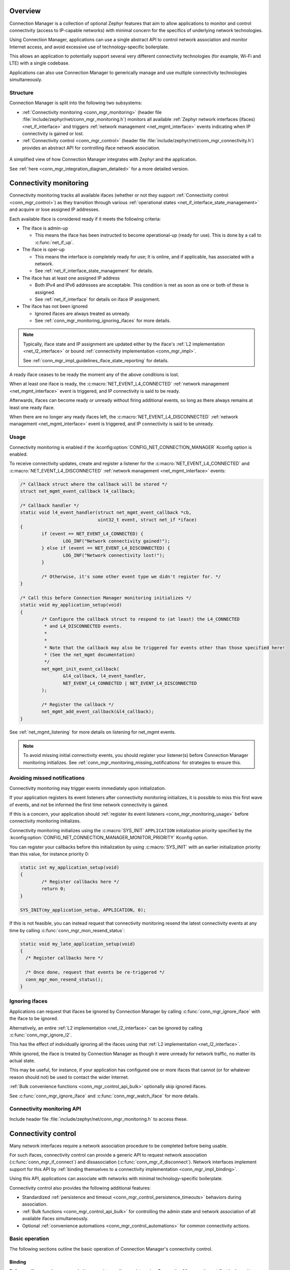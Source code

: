 .. _conn_mgr_overview:

Overview
########

Connection Manager is a collection of optional Zephyr features that aim to allow applications to monitor and control connectivity (access to IP-capable networks) with minimal concern for the specifics of underlying network technologies.

Using Connection Manager, applications can use a single abstract API to control network association and monitor Internet access, and avoid excessive use of technology-specific boilerplate.

This allows an application to potentially support several very different connectivity technologies (for example, Wi-Fi and LTE) with a single codebase.

Applications can also use Connection Manager to generically manage and use multiple connectivity technologies simultaneously.

Structure
=========

Connection Manager is split into the following two subsystems:

* :ref:`Connectivity monitoring <conn_mgr_monitoring>` (header file :file:`include/zephyr/net/conn_mgr_monitoring.h`) monitors all available :ref:`Zephyr network interfaces (ifaces) <net_if_interface>` and triggers :ref:`network management <net_mgmt_interface>` events indicating when IP connectivity is gained or lost.

* :ref:`Connectivity control <conn_mgr_control>` (header file :file:`include/zephyr/net/conn_mgr_connectivity.h`) provides an abstract API for controlling iface network association.

.. _conn_mgr_integration_diagram_simple:

.. figure:: figures/integration_diagram_simplified.svg
    :alt: A simplified view of how Connection Manager integrates with Zephyr and the application.
    :figclass: align-center

    A simplified view of how Connection Manager integrates with Zephyr and the application.

    See :ref:`here <conn_mgr_integration_diagram_detailed>` for a more detailed version.

.. _conn_mgr_monitoring:

Connectivity monitoring
#######################

Connectivity monitoring tracks all available ifaces (whether or not they support :ref:`Connectivity control <conn_mgr_control>`) as they transition through various :ref:`operational states <net_if_interface_state_management>` and acquire or lose assigned IP addresses.

Each available iface is considered ready if it meets the following criteria:

* The iface is admin-up

  * This means the iface has been instructed to become operational-up (ready for use). This is done by a call to :c:func:`net_if_up`.

* The iface is oper-up

  * This means the interface is completely ready for use; It is online, and if applicable, has associated with a network.
  * See :ref:`net_if_interface_state_management` for details.

* The iface has at least one assigned IP address

  * Both IPv4 and IPv6 addresses are acceptable.
    This condition is met as soon as one or both of these is assigned.
  * See :ref:`net_if_interface` for details on iface IP assignment.

* The iface has not been ignored

  * Ignored ifaces are always treated as unready.
  * See :ref:`conn_mgr_monitoring_ignoring_ifaces` for more details.

.. note::

   Typically, iface state and IP assignment are updated either by the iface's :ref:`L2 implementation <net_l2_interface>` or bound :ref:`connectivity implementation <conn_mgr_impl>`.

   See :ref:`conn_mgr_impl_guidelines_iface_state_reporting` for details.

A ready iface ceases to be ready the moment any of the above conditions is lost.

When at least one iface is ready, the :c:macro:`NET_EVENT_L4_CONNECTED` :ref:`network management <net_mgmt_interface>` event is triggered, and IP connectivity is said to be ready.

Afterwards, ifaces can become ready or unready without firing additional events, so long as there always remains at least one ready iface.

When there are no longer any ready ifaces left, the :c:macro:`NET_EVENT_L4_DISCONNECTED` :ref:`network management <net_mgmt_interface>` event is triggered, and IP connectivity is said to be unready.

.. _conn_mgr_monitoring_usage:

Usage
=====

Connectivity monitoring is enabled if the :kconfig:option:`CONFIG_NET_CONNECTION_MANAGER` Kconfig option is enabled.

To receive connectivity updates, create and register a listener for the :c:macro:`NET_EVENT_L4_CONNECTED` and :c:macro:`NET_EVENT_L4_DISCONNECTED` :ref:`network management <net_mgmt_interface>` events:

.. code-block:: c

   /* Callback struct where the callback will be stored */
   struct net_mgmt_event_callback l4_callback;

   /* Callback handler */
   static void l4_event_handler(struct net_mgmt_event_callback *cb,
                                uint32_t event, struct net_if *iface)
   {
           if (event == NET_EVENT_L4_CONNECTED) {
                   LOG_INF("Network connectivity gained!");
           } else if (event == NET_EVENT_L4_DISCONNECTED) {
                   LOG_INF("Network connectivity lost!");
           }

           /* Otherwise, it's some other event type we didn't register for. */
   }

   /* Call this before Connection Manager monitoring initializes */
   static void my_application_setup(void)
   {
           /* Configure the callback struct to respond to (at least) the L4_CONNECTED
            * and L4_DISCONNECTED events.
            *
            *
            * Note that the callback may also be triggered for events other than those specified here!
            * (See the net_mgmt documentation)
            */
           net_mgmt_init_event_callback(
                   &l4_callback, l4_event_handler,
                   NET_EVENT_L4_CONNECTED | NET_EVENT_L4_DISCONNECTED
           );

           /* Register the callback */
           net_mgmt_add_event_callback(&l4_callback);
   }

See :ref:`net_mgmt_listening` for more details on listening for net_mgmt events.

.. note::
   To avoid missing initial connectivity events, you should register your listener(s) before Connection Manager monitoring initializes.
   See :ref:`conn_mgr_monitoring_missing_notifications` for strategies to ensure this.

.. _conn_mgr_monitoring_missing_notifications:

Avoiding missed notifications
=============================

Connectivity monitoring may trigger events immediately upon initialization.

If your application registers its event listeners after connectivity monitoring initializes, it is possible to miss this first wave of events, and not be informed the first time network connectivity is gained.

If this is a concern, your application should :ref:`register its event listeners <conn_mgr_monitoring_usage>` before connectivity monitoring initializes.

Connectivity monitoring initializes using the :c:macro:`SYS_INIT` ``APPLICATION`` initialization priority specified by the :kconfig:option:`CONFIG_NET_CONNECTION_MANAGER_MONITOR_PRIORITY` Kconfig option.

You can register your callbacks before this initialization by using :c:macro:`SYS_INIT` with an earlier initialization priority than this value, for instance priority 0:

.. code-block:: C

   static int my_application_setup(void)
   {
	   /* Register callbacks here */
	   return 0;
   }

   SYS_INIT(my_application_setup, APPLICATION, 0);

If this is not feasible, you can instead request that connectivity monitoring resend the latest connectivity events at any time by calling :c:func:`conn_mgr_mon_resend_status`:

.. code-block:: C

   static void my_late_application_setup(void)
   {
     /* Register callbacks here */

     /* Once done, request that events be re-triggered */
     conn_mgr_mon_resend_status();
   }

.. _conn_mgr_monitoring_ignoring_ifaces:

Ignoring ifaces
===============

Applications can request that ifaces be ignored by Connection Manager by calling :c:func:`conn_mgr_ignore_iface` with the iface to be ignored.

Alternatively, an entire :ref:`L2 implementation <net_l2_interface>` can be ignored by calling :c:func:`conn_mgr_ignore_l2`.

This has the effect of individually ignoring all the ifaces using that :ref:`L2 implementation <net_l2_interface>`.

While ignored, the iface is treated by Connection Manager as though it were unready for network traffic, no matter its actual state.

This may be useful, for instance, if your application has configured one or more ifaces that cannot (or for whatever reason should not) be used to contact the wider Internet.

:ref:`Bulk convenience functions <conn_mgr_control_api_bulk>` optionally skip ignored ifaces.

See :c:func:`conn_mgr_ignore_iface` and :c:func:`conn_mgr_watch_iface` for more details.

.. _conn_mgr_monitoring_api:

Connectivity monitoring API
===========================

Include header file :file:`include/zephyr/net/conn_mgr_monitoring.h` to access these.

.. doxygengroup:: conn_mgr

.. _conn_mgr_control:

Connectivity control
####################

Many network interfaces require a network association procedure to be completed before being usable.

For such ifaces, connectivity control can provide a generic API to request network association (:c:func:`conn_mgr_if_connect`) and dissasociation (:c:func:`conn_mgr_if_disconnect`).
Network interfaces implement support for this API by :ref:`binding themselves to a connectivity implementation <conn_mgr_impl_binding>`.

Using this API, applications can associate with networks with minimal technology-specific boilerplate.

Connectivity control also provides the following additional features:

* Standardized :ref:`persistence and timeout <conn_mgr_control_persistence_timeouts>` behaviors during association.
* :ref:`Bulk functions <conn_mgr_control_api_bulk>` for controlling the admin state and network association of all available ifaces simultaneously.
* Optional :ref:`convenience automations <conn_mgr_control_automations>` for common connectivity actions.

.. _conn_mgr_control_operation:

Basic operation
===============

The following sections outline the basic operation of Connection Manager's connectivity control.

.. _conn_mgr_control_operation_binding:

Binding
-------

Before an iface can be commanded to associate or dissasociate using Connection Manager, it must first be bound to a :ref:`connectivity implementation <conn_mgr_impl>`.
Binding is performed by the provider of the iface, not by the application (see :ref:`conn_mgr_impl_binding`), and can be thought of as an extension of the iface declaration.

Once an iface is bound, all connectivity commands passed to it (such as :c:func:`conn_mgr_if_connect` or :c:func:`conn_mgr_if_disconnect`) will be routed to the corresponding implementation function in the connectivity implementation.

.. note::

  To avoid inconsistent behavior, all connectivity implementations must adhere to the :ref:`implementation guidelines <conn_mgr_impl_guidelines>`.

.. _conn_mgr_control_operation_connecting:

Connecting
----------

Once a bound iface is admin-up (see :ref:`net_if_interface_state_management`), :c:func:`conn_mgr_if_connect` can be called to cause it to associate with a network.

If association succeeds, the connectivity implementation will mark the iface as operational-up (see :ref:`net_if_interface_state_management`).

If association fails unrecoverably, the :ref:`fatal error event <conn_mgr_control_events_fatal_error>` will be triggered.

You can configure an optional :ref:`timeout <conn_mgr_control_timeouts>` for this process.

.. note::
   The :c:func:`conn_mgr_if_connect` function is intentionally minimalistic, and does not take any kind of configuration.
   Each connectivity implementation should provide a way to pre-configure or automatically configure any required association settings or credentials.
   See :ref:`conn_mgr_impl_guidelines_preconfig` for details.

.. _conn_mgr_control_operation_loss:

Connection loss
---------------

If connectivity is lost due to external factors, the connectivity implementation will mark the iface as operational-down.

Depending on whether :ref:`persistence <conn_mgr_control_persistence>` is set, the iface may then attempt to reconnect.

.. _conn_mgr_control_operation_disconnection:

Manual disconnection
--------------------

The application can also request that connectivity be intentionally abandoned by calling :c:func:`conn_mgr_if_disconnect`.

In this case, the connectivity implementation will disassociate the iface from its network and mark the iface as operational-down (see :ref:`net_if_interface_state_management`).
A new connection attempt will not be initiated, regardless of whether persistence is enabled.

.. _conn_mgr_control_persistence_timeouts:

Timeouts and Persistence
========================

Connection Manager requires that all connectivity implementations support the following standard key features:

* :ref:`Connection timeouts <conn_mgr_control_timeouts>`
* :ref:`Connection persistence <conn_mgr_control_persistence>`

These features describe how ifaces should behave during connect and disconnect events.
You can individually set them for each iface.

.. note::
   It is left to connectivity implementations to successfully and accurately implement these two features as described below.
   See :ref:`conn_mgr_impl_timeout_persistence` for more details from the connectivity implementation perspective.

.. _conn_mgr_control_timeouts:

Connection Timeouts
-------------------

When :c:func:`conn_mgr_if_connect` is called on an iface, a connection attempt begins.

The connection attempt continues indefinitely until it succeeds, unless a timeout has been specified for the iface (using :c:func:`conn_mgr_if_set_timeout`).

In that case, the connection attempt will be abandoned if the timeout elapses before it succeeds.
If this happens, the :ref:`timeout event<conn_mgr_control_events_timeout>` is raised.

.. _conn_mgr_control_persistence:

Connection Persistence
----------------------

Each iface also has a connection persistence setting that you can enable or disable by setting the :c:enumerator:`~conn_mgr_if_flag.CONN_MGR_IF_PERSISTENT` flag with :c:func:`conn_mgr_binding_set_flag`.

This setting specifies how the iface should handle unintentional connection loss.

If persistence is enabled, any unintentional connection loss will initiate a new connection attempt, with a new timeout if applicable.

Otherwise, the iface will not attempt to reconnect.

.. note::
   Persistence not does affect connection attempt behavior.
   Only the timeout setting affects this.

   For instance, if a connection attempt on an iface times out, the iface will not attempt to reconnect, even if it is persistent.

   Conversely, if there is not a specified timeout, the iface will try to connect forever until it succeeds, even if it is not persistent.

   See :ref:`conn_mgr_impl_tp_persistence_during_connect` for the equivalent implementation guideline.

.. _conn_mgr_control_events:

Control events
==============

Connectivity control triggers :ref:`network management <net_mgmt_interface>` events to inform the application of important state changes.

See :ref:`conn_mgr_impl_guidelines_trigger_events` for the corresponding connectivity implementation guideline.

.. _conn_mgr_control_events_fatal_error:

Fatal Error
-----------

The :c:macro:`NET_EVENT_CONN_IF_FATAL_ERROR` event is raised when an iface encounters an error from which it cannot recover (meaning any subsequent attempts to associate are guaranteed to fail, and all such attempts should be abandoned).

Handlers of this event will be passed a pointer to the iface for which the fatal error occurred.
Individual connectivity implementations may also pass an application-specific data pointer.

.. _conn_mgr_control_events_timeout:

Timeout
-------

The :c:macro:`NET_EVENT_CONN_IF_TIMEOUT` event is raised when an :ref:`iface association <conn_mgr_control_operation_connecting>` attempt :ref:`times out <conn_mgr_control_timeouts>`.

Handlers of this event will be passed a pointer to the iface that timed out attempting to associate.

.. _conn_mgr_control_events_listening:

Listening for control events
----------------------------

You can listen for control events as follows:

.. code-block:: c

   /* Declare a net_mgmt callback struct to store the callback */
   struct net_mgmt_event_callback my_conn_evt_callback;

   /* Declare a handler to receive control events */
   static void my_conn_evt_handler(struct net_mgmt_event_callback *cb,
                                   uint32_t event, struct net_if *iface)
   {
           if (event == NET_EVENT_CONN_IF_TIMEOUT) {
                   /* Timeout occurred, handle it */
           } else if (event == NET_EVENT_CONN_IF_FATAL_ERROR) {
                   /* Fatal error occurred, handle it */
           }

           /* Otherwise, it's some other event type we didn't register for. */
   }

   int main()
   {
           /* Configure the callback struct to respond to (at least) the CONN_IF_TIMEOUT
            * and CONN_IF_FATAL_ERROR events.
            *
            * Note that the callback may also be triggered for events other than those specified here!
            * (See the net_mgmt documentation)
            */

           net_mgmt_init_event_callback(
                   &conn_mgr_conn_callback, conn_mgr_conn_handler,
                       NET_EVENT_CONN_IF_TIMEOUT | NET_EVENT_CONN_IF_FATAL_ERROR
           );

           /* Register the callback */
           net_mgmt_add_event_callback(&conn_mgr_conn_callback);
           return 0;
   }

See :ref:`net_mgmt_listening` for more details on listening for net_mgmt events.

.. _conn_mgr_control_automations:

Automated behaviors
===================

There are a few actions related to connectivity that are (by default at least) performed automatically for the user.

.. _conn_mgr_control_automations_auto_up:

.. topic:: Automatic admin-up

   In Zephyr, ifaces are automatically taken admin-up (see :ref:`net_if_interface_state_management` for details on iface states) during initialization.

   Applications can disable this behavior by setting the :c:enumerator:`~net_if_flag.NET_IF_NO_AUTO_START` interface flag with :c:func:`net_if_flag_set`.

.. _conn_mgr_control_automations_auto_connect:

.. topic:: Automatic connect

   By default, Connection Manager will automatically connect any :ref:`bound <conn_mgr_impl_binding>` iface that becomes admin-up.

   Applications can disable this by setting the :c:enumerator:`~conn_mgr_if_flag.CONN_MGR_IF_NO_AUTO_CONNECT` connectivity flag with :c:func:`conn_mgr_if_set_flag`.

.. _conn_mgr_control_automations_auto_down:

.. topic:: Automatic admin-down

   By default, Connection Manager will automatically take any bound iface admin-down if it has given up on associating.

   Applications can disable this for all ifaces by disabling the :kconfig:option:`CONFIG_NET_CONNECTION_MANAGER_AUTO_IF_DOWN` Kconfig option, or for individual ifaces by setting the :c:enumerator:`~conn_mgr_if_flag.CONN_MGR_IF_NO_AUTO_DOWN` connectivity flag with :c:func:`conn_mgr_if_set_flag`.

.. _conn_mgr_control_api:

Connectivity control API
========================

Include header file :file:`include/zephyr/net/conn_mgr_connectivity.h` to access these.

.. doxygengroup:: conn_mgr_connectivity

.. _conn_mgr_control_api_bulk:

Bulk API
--------

Connectivity control provides several bulk functions allowing all ifaces to be controlled at once.

You can restrict these functions to operate only on non-:ref:`ignored <conn_mgr_monitoring_ignoring_ifaces>` ifaces if desired.

Include header file :file:`include/zephyr/net/conn_mgr_connectivity.h` to access these.

.. doxygengroup:: conn_mgr_connectivity_bulk
